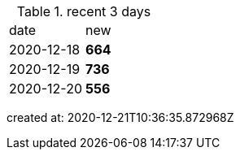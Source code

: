 
.recent 3 days
|===

|date|new


^|2020-12-18
>s|664


^|2020-12-19
>s|736


^|2020-12-20
>s|556


|===

created at: 2020-12-21T10:36:35.872968Z
